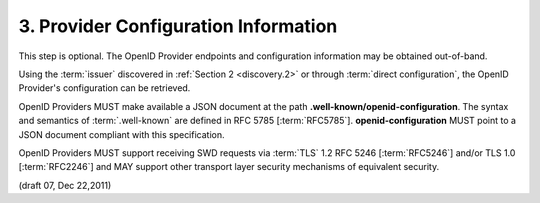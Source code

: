 3.  Provider Configuration Information
=========================================================

This step is optional. 
The OpenID Provider endpoints and configuration information may be obtained out-of-band.

Using the :term:`issuer` discovered in :ref:`Section 2 <discovery.2>` 
or through :term:`direct configuration`, the OpenID Provider's configuration can be retrieved.

OpenID Providers MUST make available a JSON document at the path **.well-known/openid-configuration**. 
The syntax and semantics of :term:`.well-known` are defined in RFC 5785 [:term:`RFC5785`]. 
**openid-configuration** MUST point to a JSON document compliant with this specification.

OpenID Providers MUST support receiving SWD requests via :term:`TLS` 1.2 RFC 5246 [:term:`RFC5246`] 
and/or TLS 1.0 [:term:`RFC2246`] 
and MAY support other transport layer security mechanisms of equivalent security. 

(draft 07, Dec 22,2011)

